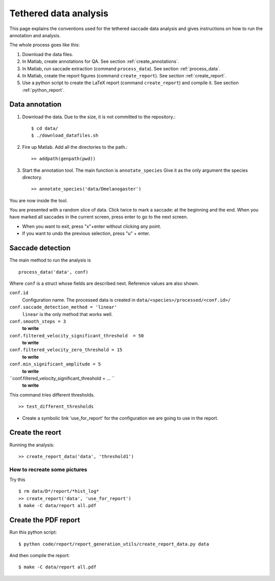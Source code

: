 .. contents:

.. _tethered:

Tethered data analysis
======================

This page explains the conventions used for the tethered saccade data analysis and gives instructions on how to run the annotation and analysis.

The whole process goes like this:

1. Download the data files.

2. In Matlab, create annotations for QA. See section :ref:`create_annotations`.

3. In Matlab, run saccade extraction  (command ``process_data``). See section :ref:`process_data`.

4. In Matlab, create the report figures (command ``create_report``).  See section :ref:`create_report`.

5. Use a python script to create the LaTeX report (command ``create_report``) and compile it.  See section :ref:`python_report`.



.. _create_annotations:

Data annotation
---------------

1. Download the data. Due to the size, it is not committed to the repository.::

	$ cd data/
	$ ./download_datafiles.sh

2. Fire up Matlab. Add all the directories to the path.::

    >> addpath(genpath(pwd)) 

3. Start the annotation tool. The main function is ``annotate_species``
   Give it as the only argument the species directory. ::

    >> annotate_species('data/Dmelanogaster')

You are now inside the tool. 

You are presented with a random slice of data.
Click twice to mark a saccade: at the beginning and the end.
When you have marked all saccades in the current screen, press enter to go to the next screen.

* When you want to exit, press "x"+enter without clicking any point.
* If you want to undo the previous selection, press "u" + enter.  






.. _process_data:

Saccade detection
-----------------

The main method to run the analysis is ::

    process_data('data', conf)

Where ``conf`` is a struct whose fields are described next.
Reference values are also shown.

``conf.id``
  Configuration name. The processed data is created in 
  ``data/<species>/processed/<conf.id>/``

``conf.saccade_detection_method = 'linear'``
  ``linear`` is the only method that works well.

``conf.smooth_steps = 3``
  **to write**

``conf.filtered_velocity_significant_threshold  = 50``
  **to write**

``conf.filtered_velocity_zero_threshold = 15``
  **to write**

``conf.min_significant_amplitude = 5``
  **to write**

``conf.filtered_velocity_significant_threshold = ... ``
  **to write**

This command tries different thresholds. ::

    >> test_different_thresholds

* Create a symbolic link 'use_for_report' for the configuration we are
  going to use in the report.


.. _create_report_data:

Create the reort
----------------

Running the analysis: ::

	>> create_report_data('data', 'threshold1')




How to recreate some pictures 
^^^^^^^^^^^^^^^^^^^^^^^^^^^^^

Try this ::

	$ rm data/D*/report/*hist_log*
	>> create_report('data', 'use_for_report')
	$ make -C data/report all.pdf
	

.. _python_report:

Create the PDF report
----------------------------

Run this python script: ::

	$ python code/report/report_generation_utils/create_report_data.py data
	
And then compile the report: ::

	$ make -C data/report all.pdf


 


 
